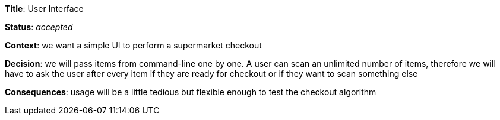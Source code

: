 *Title*: User Interface

*Status*: _accepted_

*Context*: we want a simple UI to perform a supermarket checkout

*Decision*: we will pass items from command-line one by one. A user can scan an unlimited number of items, therefore we will have to ask the user after every item if they are ready for checkout or if they want to scan something else

*Consequences*: usage will be a little tedious but flexible enough to test the checkout algorithm